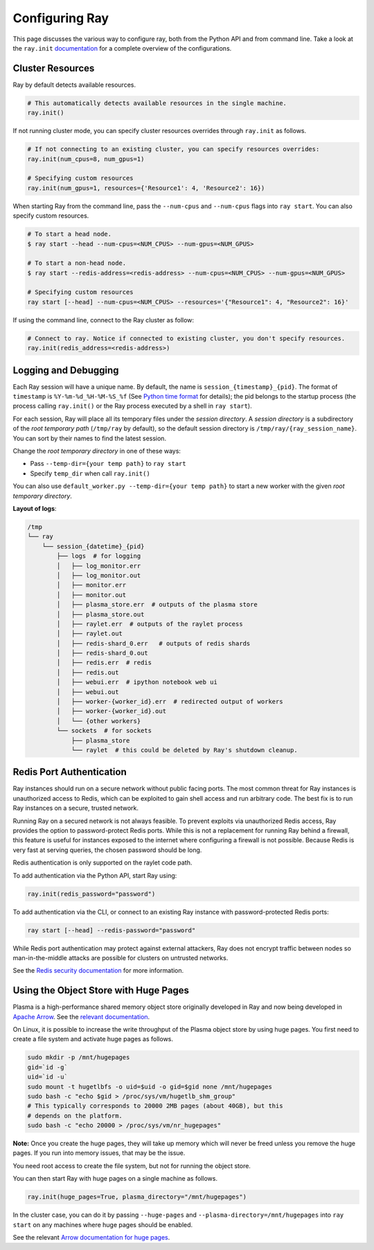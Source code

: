 Configuring Ray
===============

This page discusses the various way to configure ray, both from the Python API and from command line.
Take a look at the ``ray.init`` `documentation <package-ref.html#ray.init>`__ for a complete overview
of the configurations.

Cluster Resources
-----------------

Ray by default detects available resources.

.. code-block:: python

  # This automatically detects available resources in the single machine.
  ray.init()

If not running cluster mode, you can specify cluster resources overrides through ``ray.init`` as follows.

.. code-block:: python

  # If not connecting to an existing cluster, you can specify resources overrides:
  ray.init(num_cpus=8, num_gpus=1)

  # Specifying custom resources
  ray.init(num_gpus=1, resources={'Resource1': 4, 'Resource2': 16})

When starting Ray from the command line, pass the ``--num-cpus`` and ``--num-cpus`` flags into ``ray start``. You can also specify custom resources.

.. code-block:: bash

  # To start a head node.
  $ ray start --head --num-cpus=<NUM_CPUS> --num-gpus=<NUM_GPUS>

  # To start a non-head node.
  $ ray start --redis-address=<redis-address> --num-cpus=<NUM_CPUS> --num-gpus=<NUM_GPUS>

  # Specifying custom resources
  ray start [--head] --num-cpus=<NUM_CPUS> --resources='{"Resource1": 4, "Resource2": 16}'

If using the command line, connect to the Ray cluster as follow:

.. code-block:: python

  # Connect to ray. Notice if connected to existing cluster, you don't specify resources.
  ray.init(redis_address=<redis-address>)


Logging and Debugging
---------------------

Each Ray session will have a unique name. By default, the name is
``session_{timestamp}_{pid}``. The format of ``timestamp`` is
``%Y-%m-%d_%H-%M-%S_%f`` (See `Python time format <strftime.org>`__ for details);
the pid belongs to the startup process (the process calling ``ray.init()`` or
the Ray process executed by a shell in ``ray start``).

For each session, Ray will place all its temporary files under the
*session directory*. A *session directory* is a subdirectory of the
*root temporary path* (``/tmp/ray`` by default),
so the default session directory is ``/tmp/ray/{ray_session_name}``.
You can sort by their names to find the latest session.

Change the *root temporary directory* in one of these ways:

* Pass ``--temp-dir={your temp path}`` to ``ray start``
* Specify ``temp_dir`` when call ``ray.init()``

You can also use ``default_worker.py --temp-dir={your temp path}`` to
start a new worker with the given *root temporary directory*.

**Layout of logs**:

.. code-block:: text

  /tmp
  └── ray
      └── session_{datetime}_{pid}
          ├── logs  # for logging
          │   ├── log_monitor.err
          │   ├── log_monitor.out
          │   ├── monitor.err
          │   ├── monitor.out
          │   ├── plasma_store.err  # outputs of the plasma store
          │   ├── plasma_store.out
          │   ├── raylet.err  # outputs of the raylet process
          │   ├── raylet.out
          │   ├── redis-shard_0.err   # outputs of redis shards
          │   ├── redis-shard_0.out
          │   ├── redis.err  # redis
          │   ├── redis.out
          │   ├── webui.err  # ipython notebook web ui
          │   ├── webui.out
          │   ├── worker-{worker_id}.err  # redirected output of workers
          │   ├── worker-{worker_id}.out
          │   └── {other workers}
          └── sockets  # for sockets
              ├── plasma_store
              └── raylet  # this could be deleted by Ray's shutdown cleanup.

Redis Port Authentication
-------------------------

Ray instances should run on a secure network without public facing ports.
The most common threat for Ray instances is unauthorized access to Redis,
which can be exploited to gain shell access and run arbitrary code.
The best fix is to run Ray instances on a secure, trusted network.

Running Ray on a secured network is not always feasible.
To prevent exploits via unauthorized Redis access, Ray provides the option to
password-protect Redis ports. While this is not a replacement for running Ray
behind a firewall, this feature is useful for instances exposed to the internet
where configuring a firewall is not possible. Because Redis is
very fast at serving queries, the chosen password should be long.

Redis authentication is only supported on the raylet code path.

To add authentication via the Python API, start Ray using:

.. code-block:: python

  ray.init(redis_password="password")

To add authentication via the CLI, or connect to an existing Ray instance with
password-protected Redis ports:

.. code-block:: bash

  ray start [--head] --redis-password="password"

While Redis port authentication may protect against external attackers,
Ray does not encrypt traffic between nodes so man-in-the-middle attacks are
possible for clusters on untrusted networks.

See the `Redis security documentation <https://redis.io/topics/security>`__
for more information.


Using the Object Store with Huge Pages
--------------------------------------

Plasma is a high-performance shared memory object store originally developed in
Ray and now being developed in `Apache Arrow`_. See the `relevant
documentation`_.


On Linux, it is possible to increase the write throughput of the Plasma object
store by using huge pages. You first need to create a file system and activate
huge pages as follows.

.. code-block:: shell

  sudo mkdir -p /mnt/hugepages
  gid=`id -g`
  uid=`id -u`
  sudo mount -t hugetlbfs -o uid=$uid -o gid=$gid none /mnt/hugepages
  sudo bash -c "echo $gid > /proc/sys/vm/hugetlb_shm_group"
  # This typically corresponds to 20000 2MB pages (about 40GB), but this
  # depends on the platform.
  sudo bash -c "echo 20000 > /proc/sys/vm/nr_hugepages"

**Note:** Once you create the huge pages, they will take up memory which will
never be freed unless you remove the huge pages. If you run into memory issues,
that may be the issue.

You need root access to create the file system, but not for running the object
store.

You can then start Ray with huge pages on a single machine as follows.

.. code-block:: python

  ray.init(huge_pages=True, plasma_directory="/mnt/hugepages")

In the cluster case, you can do it by passing ``--huge-pages`` and
``--plasma-directory=/mnt/hugepages`` into ``ray start`` on any machines where
huge pages should be enabled.

See the relevant `Arrow documentation for huge pages`_.

.. _`Apache Arrow`: https://arrow.apache.org/
.. _`relevant documentation`: https://arrow.apache.org/docs/python/plasma.html#the-plasma-in-memory-object-store
.. _`Arrow documentation for huge pages`: https://arrow.apache.org/docs/python/plasma.html#using-plasma-with-huge-pages
